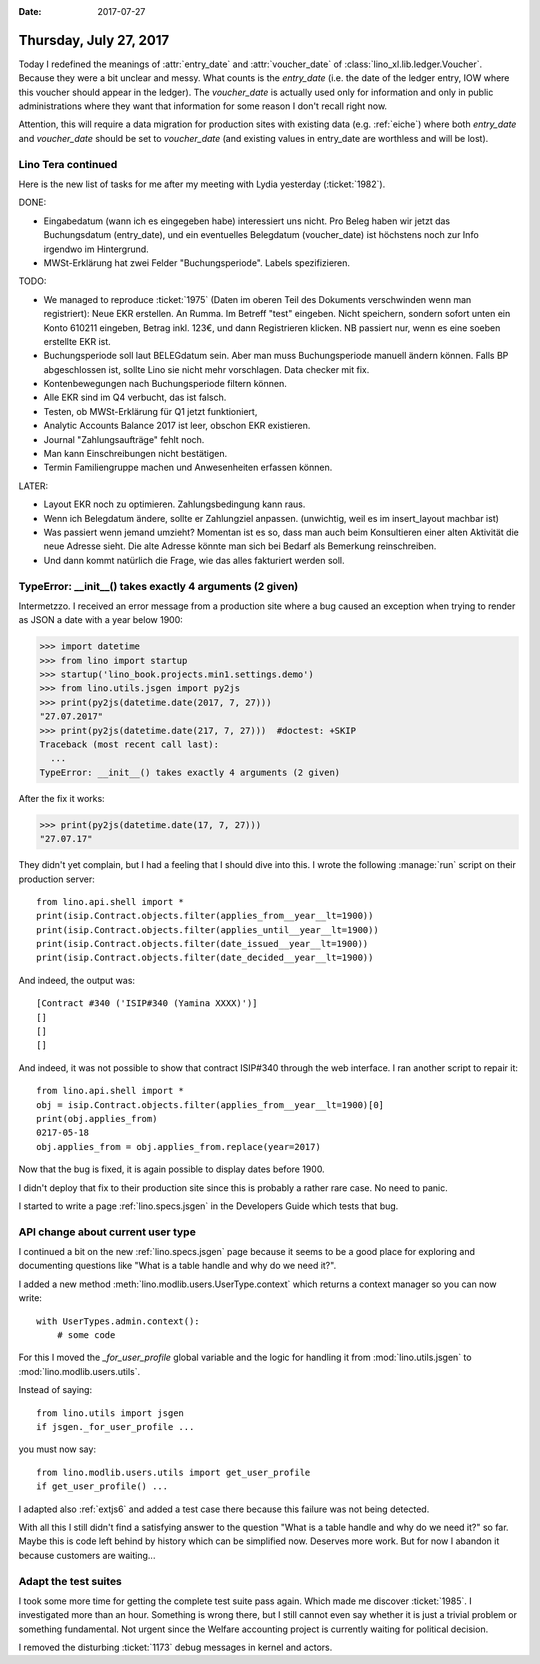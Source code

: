 :date: 2017-07-27

=======================
Thursday, July 27, 2017
=======================


Today I redefined the meanings of :attr:`entry_date` and
:attr:`voucher_date` of :class:`lino_xl.lib.ledger.Voucher`. Because
they were a bit unclear and messy.  What counts is the `entry_date`
(i.e. the date of the ledger entry, IOW where this voucher should
appear in the ledger).  The `voucher_date` is actually used only for
information and only in public administrations where they want that
information for some reason I don't recall right now.

Attention, this will require a data migration for production sites
with existing data (e.g. :ref:`eiche`) where both `entry_date` and
`voucher_date` should be set to `voucher_date` (and existing values
in entry_date are worthless and will be lost).



Lino Tera continued
===================

Here is the new list of tasks for me after my meeting with Lydia
yesterday (:ticket:`1982`).

DONE:

- Eingabedatum (wann ich es eingegeben habe) interessiert uns
  nicht. Pro Beleg haben wir jetzt das Buchungsdatum (entry_date), und
  ein eventuelles Belegdatum (voucher_date) ist höchstens noch zur
  Info irgendwo im Hintergrund.
  
- MWSt-Erklärung hat zwei Felder "Buchungsperiode". Labels spezifizieren.
 
TODO:

- We managed to reproduce :ticket:`1975` (Daten im oberen Teil des
  Dokuments verschwinden wenn man registriert): Neue EKR erstellen. An
  Rumma. Im Betreff "test" eingeben. Nicht speichern, sondern sofort
  unten ein Konto 610211 eingeben, Betrag inkl. 123€, und dann
  Registrieren klicken. NB passiert nur, wenn es eine soeben erstellte
  EKR ist.
  
- Buchungsperiode soll laut BELEGdatum sein. Aber man muss
  Buchungsperiode manuell ändern können. Falls BP abgeschlossen ist,
  sollte Lino sie nicht mehr vorschlagen.
  Data checker mit fix.
  
- Kontenbewegungen nach Buchungsperiode filtern können.
  
- Alle EKR sind im Q4 verbucht, das ist falsch.
  
- Testen, ob MWSt-Erklärung für Q1 jetzt funktioniert,
  
- Analytic Accounts Balance 2017 ist leer, obschon EKR existieren.
  
- Journal "Zahlungsaufträge" fehlt noch.
  
- Man kann Einschreibungen nicht bestätigen.
  
- Termin Familiengruppe machen und Anwesenheiten erfassen können.

LATER:

- Layout EKR noch zu optimieren. Zahlungsbedingung kann
  raus.

- Wenn ich Belegdatum ändere, sollte er Zahlungziel
  anpassen. (unwichtig, weil es im insert_layout machbar ist)
  
- Was passiert wenn jemand umzieht? Momentan ist es so, dass man auch
  beim Konsultieren einer alten Aktivität die neue Adresse sieht. Die
  alte Adresse könnte man sich bei Bedarf als Bemerkung reinschreiben.
  
- Und dann kommt natürlich die Frage, wie das alles fakturiert werden soll.




TypeError: __init__() takes exactly 4 arguments (2 given)
=========================================================

Intermetzzo. I received an error message from a production site where
a bug caused an exception when trying to render as JSON a date with a
year below 1900:

>>> import datetime
>>> from lino import startup
>>> startup('lino_book.projects.min1.settings.demo')
>>> from lino.utils.jsgen import py2js
>>> print(py2js(datetime.date(2017, 7, 27)))
"27.07.2017"
>>> print(py2js(datetime.date(217, 7, 27)))  #doctest: +SKIP
Traceback (most recent call last):
  ...
TypeError: __init__() takes exactly 4 arguments (2 given)

After the fix it works:

>>> print(py2js(datetime.date(17, 7, 27)))
"27.07.17"


They didn't yet complain, but I had a feeling that I should dive into
this.  I wrote the following :manage:`run` script on their production
server::

    from lino.api.shell import *
    print(isip.Contract.objects.filter(applies_from__year__lt=1900))
    print(isip.Contract.objects.filter(applies_until__year__lt=1900))
    print(isip.Contract.objects.filter(date_issued__year__lt=1900))
    print(isip.Contract.objects.filter(date_decided__year__lt=1900))


And indeed, the output was::
  
    [Contract #340 ('ISIP#340 (Yamina XXXX)')]
    []
    []
    []

And indeed, it was not possible to show that contract ISIP#340
through the web interface. I ran another script to repair it::

    from lino.api.shell import *
    obj = isip.Contract.objects.filter(applies_from__year__lt=1900)[0]
    print(obj.applies_from)
    0217-05-18
    obj.applies_from = obj.applies_from.replace(year=2017)


Now that the bug is fixed, it is again possible to display dates
before 1900.

I didn't deploy that fix to their production site since this is
probably a rather rare case. No need to panic.

I started to write a page :ref:`lino.specs.jsgen` in the Developers
Guide which tests that bug.


API change about current user type
==================================

I continued a bit on the new :ref:`lino.specs.jsgen` page because it
seems to be a good place for exploring and documenting questions like
"What is a table handle and why do we need it?".

I added a new method :meth:`lino.modlib.users.UserType.context` which
returns a context manager so you can now write::

  with UserTypes.admin.context():
      # some code

For this I moved the `_for_user_profile` global variable and the logic
for handling it from :mod:`lino.utils.jsgen` to
:mod:`lino.modlib.users.utils`.

Instead of saying::
  
    from lino.utils import jsgen
    if jsgen._for_user_profile ...

you must now say::  

  from lino.modlib.users.utils import get_user_profile
  if get_user_profile() ...
    
I adapted also :ref:`extjs6` and added a test case there because this
failure was not being detected.

With all this I still didn't find a satisfying answer to the question
"What is a table handle and why do we need it?"  so far. Maybe this is
code left behind by history which can be simplified now.  Deserves
more work. But for now I abandon it because customers are waiting...

Adapt the test suites
=====================

I took some more time for getting the complete test suite pass again.
Which made me discover :ticket:`1985`. I investigated more than an
hour. Something is wrong there, but I still cannot even say whether it
is just a trivial problem or something fundamental. Not urgent since
the Welfare accounting project is currently waiting for political
decision.

I removed the disturbing :ticket:`1173` debug messages in kernel and
actors.
